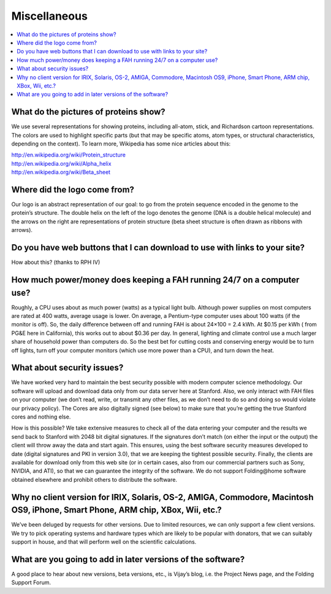 =============
Miscellaneous
=============

.. contents::
   :local:

What do the pictures of proteins show?
======================================
We use several representations for showing proteins, including all-atom, stick, and Richardson cartoon representations. 
The colors are used to highlight specific parts (but that may be specific atoms, atom types, or structural characteristics, 
depending on the context). To learn more, Wikipedia has some nice articles about this:

| http://en.wikipedia.org/wiki/Protein_structure
| http://en.wikipedia.org/wiki/Alpha_helix
| http://en.wikipedia.org/wiki/Beta_sheet

Where did the logo come from?
=============================
Our logo is an abstract representation of our goal: to go from the protein sequence encoded in the genome to the protein’s structure. 
The double helix on the left of the logo denotes the genome (DNA is a double helical molecule) 
and the arrows on the right are representations of protein structure (beta sheet structure is often drawn as ribbons with arrows).

Do you have web buttons that I can download to use with links to your site?
===========================================================================
How about this? (thanks to RPH IV)

.. image:: https://foldingathome.org/wp-content/uploads/2016/09/FAHlogoButton.jpg
   :alt: Folding@home distributed computing

How much power/money does keeping a FAH running 24/7 on a computer use?
=======================================================================
Roughly, a CPU uses about as much power (watts) as a typical light bulb. 
Although power supplies on most computers are rated at 400 watts, average usage is lower. 
On average, a Pentium-type computer uses about 100 watts (if the monitor is off). 
So, the daily difference between off and running FAH is about 24×100 = 2.4 kWh. At $0.15 per kWh ( from PG&E here in California), 
this works out to about $0.36 per day. In general, lighting and climate control use a much larger share of household power than computers do. 
So the best bet for cutting costs and conserving energy would be to turn off lights, 
turn off your computer monitors (which use more power than a CPU), and turn down the heat.

What about security issues?
===========================
We have worked very hard to maintain the best security possible with modern computer science methodology. 
Our software will upload and download data only from our data server here at Stanford. 
Also, we only interact with FAH files on your computer (we don’t read, write, or transmit any other files, 
as we don’t need to do so and doing so would violate our privacy policy). 
The Cores are also digitally signed (see below) to make sure that you’re getting the true Stanford cores and nothing else.

How is this possible? 
We take extensive measures to check all of the data entering your computer and the results we send back to Stanford with 2048 bit digital signatures. 
If the signatures don’t match (on either the input or the output) the client will throw away the data and start again. 
This ensures, using the best software security measures developed to date (digital signatures and PKI in version 3.0), 
that we are keeping the tightest possible security. 
Finally, the clients are available for download only from this web site (or in certain cases, also from our commercial partners 
such as Sony, NVIDIA, and ATI), so that we can guarantee the integrity of the software. 
We do not support Folding\@home software obtained elsewhere and prohibit others to distribute the software.

Why no client version for IRIX, Solaris, OS-2, AMIGA, Commodore, Macintosh OS9, iPhone, Smart Phone, ARM chip, XBox, Wii, etc.?
===============================================================================================================================
We’ve been deluged by requests for other versions. Due to limited resources, we can only support a few client versions. 
We try to pick operating systems and hardware types which are likely to be popular with donators, 
that we can suitably support in house, and that will perform well on the scientific calculations.

What are you going to add in later versions of the software?
============================================================
A good place to hear about new versions, beta versions, etc., is Vijay’s blog, i.e. the Project News page, and the Folding Support Forum.